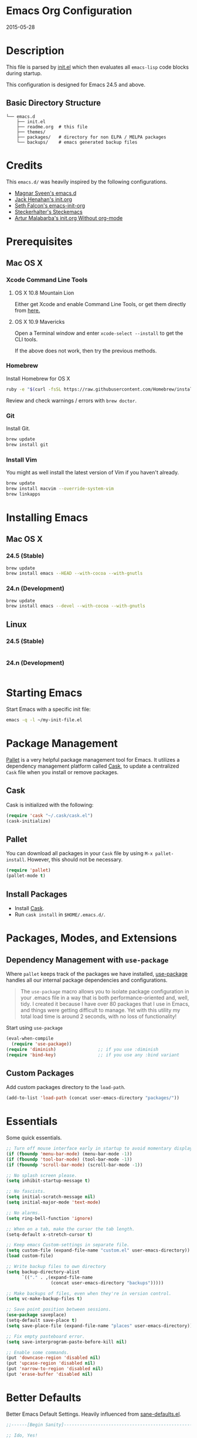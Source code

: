 * Emacs Org Configuration
2015-05-28
* Description
This file is parsed by [[./init.el][init.el]] which then evaluates all =emacs-lisp= code blocks during startup.

This configuration is designed for Emacs 24.5 and above.

** Basic Directory Structure
#+BEGIN_SRC text
  └── emacs.d
      ├── init.el
      ├── readme.org  # this file
      ├── themes/
      ├── packages/   # directory for non ELPA / MELPA packages
      └── backups/    # emacs generated backup files
#+END_SRC

* Credits
This =emacs.d/= was heavily inspired by the following configurations.

- [[https://github.com/magnars/.emacs.d][Magnar Sveen's emacs.d]]
- [[https://github.com/jhenahan/emacs.d/blob/master/emacs-init.org][Jack Henahan's init.org]]
- [[https://github.com/seth/my-emacs-dot-d/blob/master/emacs-init.org][Seth Falcon's emacs-init-org]]
- [[https://github.com/steckerhalter/steckemacs/blob/master/steckemacs.org][Steckerhalter's Steckemacs]]
- [[http://endlessparentheses.com/init-org-Without-org-mode.html][Artur Malabarba's init.org Without org-mode]]

* Prerequisites
** Mac OS X
*** Xcode Command Line Tools
**** OS X 10.8 Mountain Lion
Either get Xcode and enable Command Line Tools, or get them directly from [[http://developer.apple.com/downloads][here.]]
**** OS X 10.9 Mavericks
Open a Terminal window and enter =xcode-select --install= to get the CLI tools.

If the above does not work, then try the previous methods.
*** Homebrew
Install Homebrew for OS X
#+BEGIN_SRC sh
ruby -e "$(curl -fsSL https://raw.githubusercontent.com/Homebrew/install/master/install)"
#+END_SRC
Review and check warnings / errors with =brew doctor=.

*** Git
Install Git.
#+BEGIN_SRC sh
brew update
brew install git
#+END_SRC
*** Install Vim
You might as well install the latest version of Vim if you haven't already.
#+BEGIN_SRC sh
brew update
brew install macvim --override-system-vim
brew linkapps
#+END_SRC

* Installing Emacs
** Mac OS X
*** 24.5 (Stable)
#+BEGIN_SRC sh
brew update
brew install emacs --HEAD --with-cocoa --with-gnutls
#+END_SRC

*** 24.n (Development)
#+BEGIN_SRC sh
brew update
brew install emacs --devel --with-cocoa --with-gnutls
#+END_SRC

** Linux
*** 24.5 (Stable)
#+BEGIN_SRC sh

#+END_SRC

*** 24.n (Development)
#+BEGIN_SRC sh

#+END_SRC

* Starting Emacs
Start Emacs with a specific init file:
#+BEGIN_SRC sh
emacs -q -l ~/my-init-file.el
#+END_SRC

* Package Management

[[https://github.com/rdallasgray/pallet][Pallet]] is a very helpful package management tool for Emacs.
It utilizes a dependency management platform called [[https://github.com/cask/cask][Cask]],
to update a centralized =Cask= file when you install or remove packages.

** Cask
Cask is initialized with the following:
#+BEGIN_SRC emacs-lisp
(require 'cask "~/.cask/cask.el")
(cask-initialize)
#+END_SRC

** Pallet
You can download all packages in your =Cask= file by using =M-x pallet-install=.
However, this should not be necessary.

#+BEGIN_SRC emacs-lisp
  (require 'pallet)
  (pallet-mode t)
#+END_SRC


** Install Packages
- Install [[https://github.com/cask/cask][Cask]].
- Run =cask install= in =$HOME/.emacs.d/=.

* Packages, Modes, and Extensions
** Dependency Management with =use-package=

Where =pallet= keeps track of the packages we have installed, [[https://github.com/jwiegley/use-package][use-package]]
handles all our internal package dependencies and configurations.

#+BEGIN_QUOTE
The =use-package= macro allows you to isolate package configuration in your .emacs file in a way that is both performance-oriented and, well, tidy. I created it because I have over 80 packages that I use in Emacs, and things were getting difficult to manage. Yet with this utility my total load time is around 2 seconds, with no loss of functionality!
#+END_QUOTE

Start using =use-package=
#+BEGIN_SRC emacs-lisp
  (eval-when-compile
    (require 'use-package))
  (require 'diminish)                ;; if you use :diminish
  (require 'bind-key)                ;; if you use any :bind variant
#+END_SRC

** Custom Packages
Add custom packages directory to the =load-path=.
#+BEGIN_SRC emacs-lisp
  (add-to-list 'load-path (concat user-emacs-directory "packages/"))
#+END_SRC

* Essentials
Some quick essentials.
#+BEGIN_SRC emacs-lisp
  ;; Turn off mouse interface early in startup to avoid momentary display.
  (if (fboundp 'menu-bar-mode) (menu-bar-mode -1))
  (if (fboundp 'tool-bar-mode) (tool-bar-mode -1))
  (if (fboundp 'scroll-bar-mode) (scroll-bar-mode -1))

  ;; No splash screen please.
  (setq inhibit-startup-message t)

  ;; No fascists.
  (setq initial-scratch-message nil)
  (setq initial-major-mode 'text-mode)

  ;; No alarms.
  (setq ring-bell-function 'ignore)

  ;; When on a tab, make the cursor the tab length.
  (setq-default x-stretch-cursor t)

  ;; Keep emacs Custom-settings in separate file.
  (setq custom-file (expand-file-name "custom.el" user-emacs-directory))
  (load custom-file)

  ;; Write backup files to own directory
  (setq backup-directory-alist
        `(("." . ,(expand-file-name
                   (concat user-emacs-directory "backups")))))

  ;; Make backups of files, even when they're in version control.
  (setq vc-make-backup-files t)

  ;; Save point position between sessions.
  (use-package saveplace)
  (setq-default save-place t)
  (setq save-place-file (expand-file-name "places" user-emacs-directory))

  ;; Fix empty pasteboard error.
  (setq save-interprogram-paste-before-kill nil)

  ;; Enable some commands.
  (put 'downcase-region 'disabled nil)
  (put 'upcase-region 'disabled nil)
  (put 'narrow-to-region 'disabled nil)
  (put 'erase-buffer 'disabled nil)
#+END_SRC

* Better Defaults
Better Emacs Default Settings. Heavily influenced from [[https://github.com/magnars/.emacs.d/blob/master/sane-defaults.el][sane-defaults.el]].
#+BEGIN_SRC emacs-lisp
  ;;------[Begin Sanity]--------------------------------------------------

  ;; Ido, Yes!
  (use-package ido
               :config
               (ido-mode t)
               (setq ido-enable-flex-matching t))

  ;; Full path in frame title
  (when window-system
    (setq frame-title-format '(buffer-file-name "%f" ("%b"))))

  ;; Auto refresh buffers when edits occur outside emacs
  (global-auto-revert-mode 1)

  ;; Also auto refresh dired, but be quiet about it
  (setq global-auto-revert-non-file-buffers t)
  (setq auto-revert-verbose nil)

  ;; Show keystrokes in progress
  (setq echo-keystrokes 0.1)

  ;; Move files to trash when deleting
  (setq delete-by-moving-to-trash t)

  ;; Transparently open compressed files
  (auto-compression-mode t)

  ;; Enable syntax highlighting for older Emacsen that have it off
  (global-font-lock-mode t)

  ;; Answering just 'y' or 'n' will do
  (defalias 'yes-or-no-p 'y-or-n-p)

  ;; UTF-8 please
  (setq locale-coding-system 'utf-8) ; pretty
  (set-terminal-coding-system 'utf-8) ; pretty
  (set-keyboard-coding-system 'utf-8) ; pretty
  (set-selection-coding-system 'utf-8) ; please
  (prefer-coding-system 'utf-8) ; with sugar on top

  (show-paren-mode 1)

  ;; Remove text in active region if inserting text
  (delete-selection-mode 1)

  ;; Always display line and column numbers
  (setq line-number-mode t)
  (setq column-number-mode t)

  ;; Lines should be 80 characters wide, not 72
  (setq fill-column 80)

  ;; Smooth Scroll:
  (setq mouse-wheel-scroll-amount '(1 ((shift) .1))) ;; one line at a time

  ;; Scrol one line when hitting bottom of window
  (setq scroll-conservatively 10000)

  ;; Change Cursor
  (setq-default cursor-type 'box)
  (blink-cursor-mode -1)

  ;; Remove alarm (bell) on scroll
  (setq ring-bell-function 'ignore)

  ;; Never insert tabs
  (set-default 'indent-tabs-mode nil)

  ;; Easily navigate sillycased words
  (global-subword-mode 1)

  ;; Word Wrap (t is no wrap, nil is wrap)
  (setq-default truncate-lines nil)

  ;; Sentences do not need double spaces to end. Period.
  (set-default 'sentence-end-double-space nil)

  ;; Real emacs knights don't use shift to mark things
  (setq shift-select-mode nil)

  ;; Add parts of each file's directory to the buffer name if not unique
  (use-package uniquify
               :config
               (setq uniquify-buffer-name-style 'forward))

  ;; Nic says eval-expression-print-level needs to be set to nil (turned off) so
  ;; that you can always see what's happening.
  (setq eval-expression-print-level nil)

  ;; from 'better-defaults.el'
  ;; Allow clipboard from outside emacs
  (setq x-select-enable-clipboard t
        x-select-enable-primary t
        save-interprogram-paste-before-kill t
        apropos-do-all t
        mouse-yank-at-point t)

#+END_SRC
* Keybindings
#+BEGIN_QUOTE
There are a number of ways to bind keys in Emacs, but I find
=bind-key=, bundled with =use-package=, easier to work with and,
more importantly, easier to read. =bind-key= takes a key sequence, a
command, and an optional keymap.  =bind-key*= overrides any minor
mode which sets the keybinding. =unbind-key= takes a key sequence
and a keymap and removes that binding. Invoking
=describe-personal-keybindings= prints a summary of your keybindings
through =bind-key= and any overrides or conflicts. This is really
the killer convenience of using =bind-key=.
#+END_QUOTE

** Dvorak
Since I use the Dvorak keyboard layout, I have made some changes to the
default key bindings, so that Emacs is more comfortable to use.

Mainly, switching =C-x= and =M-x= to =C-t= and =M-t=.

#+BEGIN_SRC emacs-lisp
;; Make a minor mode for dvorak key swap
  ;; For now just use for C-x, later use for all swaps.
  (defvar my-dvorak-keys-minor-mode-map (make-keymap) "my dvorak keymap.")

  (define-minor-mode my-dvorak-keys-minor-mode
    "A minor mode so that my key settings override any major modes."
    t " my-dvorak-keys" 'my-dvorak-keys-minor-mode-map)

  ;; enable the minor-mode
  (my-dvorak-keys-minor-mode 1)
  (diminish 'my-dvorak-keys-minor-mode)

  ;; 'C-x' has been switced to 'C-t' for ease of Dvorak use.
  ;; The other option is to assign ctl-x-map to a single key
  (bind-key "C-t" ctl-x-map)
  (global-unset-key (kbd "C-t C-t"))

  ;; Make C-x work as previous C-t binding
  (bind-key "C-x" 'transpose-chars my-dvorak-keys-minor-mode-map)

  ;; Make M-x work as previous M-t binding
  (bind-key "M-x" 'transpose-words my-dvorak-keys-minor-mode-map)

  ;; This is already set under 'smex'
  ;; Make M-t work as previous M-x binding
  (global-set-key (kbd "M-t") 'execute-extended-command)

#+END_SRC

** Exiting
I don't like to quit Emacs on accident, and I find closing frames more useful.

#+BEGIN_SRC emacs-lisp
  ;; The mnemonic is C-t REALLY QUIT
  (bind-key "C-t r q" 'save-buffers-kill-terminal my-dvorak-keys-minor-mode-map)
  (bind-key "C-t C-c" 'delete-frame my-dvorak-keys-minor-mode-map)
#+END_SRC

** Improvements
#+BEGIN_SRC emacs-lisp
  ;; Home and End Keys:
  (bind-key "<home>" 'move-beginning-of-line)
  (bind-key "<end>" 'move-end-of-line)

  ;; From better defaults
  (bind-key "M-/" 'hippie-expand)
  (bind-key "C-t C-b" 'ibuffer my-dvorak-keys-minor-mode-map)
  (bind-key "C-s" 'isearch-forward-regexp)
  (bind-key "C-r" 'isearch-backward-regexp)
  (bind-key "C-M-s" 'isearch-forward)
  (bind-key "C-M-r" 'isearch-backward)

  ;; Set Regexp Alignment
  (bind-key "C-t a r" 'align-regexp my-dvorak-keys-minor-mode-map)

  ;; Joins Lines into one (from the bottom up)
  (bind-key  "M-j" '(lambda () (interactive) (join-line -1)))

  ;; Kill line from the left
  (bind-key "<s-backspace>" '(lambda () (interactive) (kill-line 0)))
#+END_SRC

** Unbind keys
Sometimes there are system keybindings that get in the way and will be used later.

#+BEGIN_SRC emacs-lisp
(dolist (keys '("<M-up>" "<M-down>" "<s-left>" "<s-right>"
                "s-c" "s-v" "s-x" "s-v" "s-q" "s-s" "s-w"
                "s-a" "s-o" "s-n" "s-p" "s-k" "s-u" "s-m"
                "s-f" "s-z" "s-g" "s-d" "s-," "s-:" "s-e"
                "s-t" "C-z"))
  (global-unset-key (kbd keys)))
#+END_SRC

* Appearance
** Theme
Set custom theme path and load theme.

#+BEGIN_QUOTE
[[https://github.com/chriskempson/base16][Base16]] provides carefully chosen syntax highlighting and a default set
of sixteen colors suitable for a wide range of applications. Base16 is
both a color scheme and a template.
#+END_QUOTE

#+BEGIN_SRC emacs-lisp
  (setq custom-theme-directory (concat user-emacs-directory "themes/"))

  ;; last t is for NO-ENABLE
  (load-theme 'base16-eighties-dark-custom t t)
  (load-theme 'base16-solarized-light-custom t t)

  ;; Use the default theme at the shell.
  (defun mb/pick-color-theme (frame)
    (select-frame frame)
    (if (window-system frame)
        (enable-theme 'base16-eighties-dark-custom)
      (disable-theme 'base16-eighties-dark-custom)))
  (add-hook 'after-make-frame-functions 'mb/pick-color-theme)

  ;; For when started with emacs or emacs -nw rather than emacs --daemon
  (when window-system
    (enable-theme 'base16-eighties-dark-custom))


  (defun toggle-theme-dark-light ()
    "Toggles the current theme between 'light' and 'dark' variants."
    (interactive)
    (if (string= (face-background 'default) "#2d2d2d")
        (progn
          (disable-theme 'base16-eighties-dark-custom)
          (enable-theme 'base16-solarized-light-custom))
      (when (string= (face-background 'default) "#fdf6e3")
        (progn
          (disable-theme 'base16-solarized-light-custom)
          (enable-theme 'base16-eighties-dark-custom)))))
#+END_SRC

** Pretty Mode
#+BEGIN_SRC emacs-lisp
  ;; "Display certain characters as Unicode symbols."
  (defconst prettify-symbols-alist
    '(("<=" . ?≤)
      (">=" . ?≥)
      ("==" . ?≡)
      ("!=" . ?≠)
      ("<-" . ?←)
      ("->" . ?→)
      ("<=" . ?⇐)
      ("=>" . ?⇒)
      ("lambda" . ?λ)
      ))

  ;; Overwrite elisp alist.
  (add-hook 'emacs-lisp-mode-hook
            (lambda () (setq prettify-symbols-alist
                        '(("<=" . ?≤)
                          (">=" . ?≥)
                          ("<-" . ?←)
                          ("->" . ?→)
                          ("<=" . ?⇐)
                          ("=>" . ?⇒)
                          ("lambda" . ?λ)))))

  (add-hook 'prog-mode-hook
            (lambda () (setq prettify-symbols-alist
                        '(("<=" . ?≤)
                          (">=" . ?≥)
                          ("==" . ?≡)
                          ("!=" . ?≠)
                          ("<-" . ?←)
                          ("->" . ?→)
                          ("<=" . ?⇐)
                          ("=>" . ?⇒)
                          ("lambda" . ?λ)
                          ))))

  (global-prettify-symbols-mode 1)

#+END_SRC

** Windows
#+BEGIN_SRC emacs-lisp
  ;; window resizing
  (bind-key "M-s-<left>" 'shrink-window-horizontally)
  (bind-key "M-s-<right>" 'enlarge-window-horizontally)
  (bind-key "M-s-<down>" 'shrink-window)
  (bind-key "M-s-<up>" 'enlarge-window)

  (bind-key "M-0" 'delete-window)
  (bind-key "M-1" 'delete-other-windows)
  (bind-key "M-2" 'split-window-horizontally)
  (bind-key "M-3" 'split-window-vertically)
  (bind-key "M-4" 'kill-buffer-and-window)
  (bind-key "M-=" 'balance-windows)
#+END_SRC
** Mode Line
*** Date
Display the date on the mode line.
#+BEGIN_SRC emacs-lisp
(setq display-time-day-and-date t
                display-time-format "%a %b %d %R"
                display-time-interval 60
                display-time-default-load-average nil)
             (display-time)
#+END_SRC
*** Battery
#+BEGIN_SRC emacs-lisp
  (setq battery-mode-line-format " [%b%p%%|%t]")
  (display-battery-mode t)

#+END_SRC
** Other
Don't defer screen updates when performing operations
#+BEGIN_SRC emacs-lisp
(setq redisplay-dont-pause t)
#+END_SRC

* Major Modes
** Python
A couple helpful =python= packages to give us 
autocompletion and error checking.

#+BEGIN_SRC sh
pip install jedi
pip install flak8
#+END_SRC

#+BEGIN_SRC emacs-lisp
  (defun my/python-mode-hook ()
    (add-to-list 'company-backends 'company-jedi))

  (use-package company-jedi
    :init
    (add-hook 'python-mode-hook 'my/python-mode-hook))
#+END_SRC

*** Elpy Mode
If you don't want to configure anything yourself (or can't decide what you want), [[https://github.com/jorgenschaefer/elpy][Elpy]] combines many helpful packages for working with Python and sets everything up for you.

#+BEGIN_SRC sh
# Either of these
pip install rope  # refactoring library
pip install jedi  # lightweight autocompletion
# flake8 for code checks
pip install flake8
# and importmagic for automatic imports
pip install importmagic
#+END_SRC

#+BEGIN_SRC emacs-lisp-no-tangle
  (use-package elpy
    :defer 2
    :config
    (progn
      ;; Use Flycheck instead of Flymake
      (when (require 'flycheck nil t)
        (remove-hook 'elpy-modules 'elpy-module-flymake)
        (remove-hook 'elpy-modules 'elpy-module-yasnippet)
        (remove-hook 'elpy-mode-hook 'elpy-module-highlight-indentation)
        (add-hook 'elpy-mode-hook 'flycheck-mode))
      (elpy-enable)
      ;; jedi is great
      (setq elpy-rpc-backend "jedi")))
#+END_SRC
** Web Mode
[[http://web-mode.org/][web-mode]] is by far the best major mode I have found for editing HTML.

*** Tools For Web Development
- [[https://github.com/tapio/live-server][live-server]]: a little =node.js= development server with live reload capability.
- [[https://github.com/lepture/python-livereload][Python LiveReload]]: a server designed for web developers who know Python.
*** HTML
#+BEGIN_SRC emacs-lisp
  (use-package web-mode
    :defer 2
    :bind (("C-c C-v" . browse-url-of-buffer)
           ("C-c w t" . web-mode-element-wrap))
    :init
    (add-to-list 'auto-mode-alist '("\\.html?\\'" . web-mode))
    :config
    (progn
      ;; Set tab to 4 to play nice with plebeian editors
      (setq web-mode-markup-indent-offset 2)
      (setq web-mode-css-indent-offset 4)
      (setq web-mode-code-indent-offset 4)))
#+END_SRC

**** Helpful Default Bindings
=C-c C-f= folds html tags.

=C-c C-n= moves between the start / end tag.

=C-c C-w= shews problematic white-space.

*** CSS
#+BEGIN_SRC emacs-lisp
  (use-package css-mode
    :defer 2
    :init
    (progn
      (add-to-list 'auto-mode-alist '("\\.scss$" . css-mode))
      (add-to-list 'auto-mode-alist '("\\.sass$" . css-mode)))
    :config
    (progn
      (add-hook 'css-mode-hook 'turn-on-css-eldoc)
      (autoload 'turn-on-css-eldoc "css-eldoc")
      ;; This only works for 24.3
      ;; in 24.4 electric indent is enabled by default
      ;; and you dissable like this: (electric-indent-local-mode -1)
      (set (make-local-variable 'electric-indent-mode) 1)))
#+END_SRC

*** Emmet
[[http://emmet.io/][Emmet]] is supper cool, and [[https://github.com/smihica/emmet-mode][emmet-mode]] brings support to Emacs.

#+BEGIN_SRC emacs-lisp
  (use-package emmet-mode
    :commands (emmet-expand-line emmet-expand)
    :defer 2
    :init
    (progn
      (add-hook 'sgml-mode-hook 'emmet-mode)
      (add-hook 'web-mode-hook 'emmet-mode)
      (add-hook 'css-mode-hook  'emmet-mode))
    :config
    (progn
      (bind-key "C-j" 'emmet-expand-line emmet-mode-keymap)
      (bind-key "<C-return>" 'emmet-expand emmet-mode-keymap)
      (setq emmet-indentation 2)
      ;; Remove purple <, >.
      (defadvice emmet-preview-accept (after expand-and-fontify activate)
        "Update the font-face after an emmet expantion."
        (font-lock-fontify-buffer))))
#+END_SRC

** Haskell
*** Mac OS X
Install [[http://ghcformacosx.github.io/][Haskell for Mac OS X]]
*** Emacs
#+BEGIN_SRC emacs-lisp
  (use-package haskell-mode
    :defer 2
    :init
    (progn
      (add-hook 'haskell-mode-hook 'turn-on-haskell-doc-mode)
      (add-hook 'haskell-mode-hook 'turn-on-haskell-indent)
      (add-hook 'haskell-mode-hook 'interactive-haskell-mode))
    :config
    (setq haskell-font-lock-symbols t))
#+END_SRC
** Nim
#+BEGIN_SRC emacs-lisp
  (use-package nim-mode)
#+END_SRC
** Scheme / Geiser
*** Dr. Racket:
#+BEGIN_SRC sh
brew update
brew install plt-racket
#+END_SRC

*** Geiser:
#+BEGIN_SRC sh
brew update
brew install guile
#+END_SRC

*** Emacs:
#+BEGIN_SRC emacs-lisp
  (use-package geiser
    :defer
    :init
    (progn
      (setq geiser-racket-binary "/usr/local/bin/racket")
      (setq geiser-guile-binary "/usr/local/bin/guile")))
#+END_SRC

** LaTeX
- Install [[http://www.tug.org/mactex/index.html][MacTex]] or [[http://www.tug.org/mactex/morepackages.html][BasicTex]]

- Install ImageMagick, Pygments, and extra LaTeX packages.
#+BEGIN_SRC sh
brew install imagemagick --with-x11
pip install Pygments
tlmgr install <package>
#+END_SRC
Where =<package>= is [minted, wrapfig, ulem, marvosym, wasysym, ifplatform,
                      collection-fontsrecommended, cancel, latexmk]

** Org
Using =Emacs= without =org-mode= is illogical.

#+BEGIN_QUOTE
Org mode is for keeping notes, maintaining TODO lists, planning projects, and authoring documents with a fast and effective plain-text system.
#+END_QUOTE

#+BEGIN_SRC emacs-lisp
  (use-package ob-core)
  (use-package ox-md)
  (use-package ox-latex)

  (use-package org
    :defer 2
    :init
    (progn
      ;; Fontify org-mode code blocks
      (setq org-src-fontify-natively t)

      ;; Essential Settings
      (setq org-log-done 'time)
      (setq org-html-doctype "html5")
      (setq org-export-headline-levels 6)
      (setq org-export-with-smart-quotes t)

      ;; Configure Mobile Org
      ;; Set to the location of your Org files on your local system
      (setq org-directory "~/Dropbox/Development/Org")
      ;; Set to <your Dropbox root directory>/MobileOrg.
      (setq org-mobile-directory "~/Dropbox/Apps/MobileOrg")
      ;; Set to the name of the file where new notes will be stored
      (setq org-mobile-inbox-for-pull "~/Dropbox/Development/Org/inbox.org")

      ;; Custom TODO keywords
      (setq org-todo-keywords
            '((sequence "TODO(t)" "NOW(n@/!)" "|" "DONE(d!)" "CANCELED(c@)")))

      ;; Set up latex
      (setq org-export-with-LaTeX-fragments t)
      (setq org-latex-create-formula-image-program 'imagemagick)

      ;; Tell the latex export to use the minted package for source
      ;; code coloration.
      (setq org-latex-listings 'minted)

      ;; local variable for keeping track of pdf-process options
      (setq pdf-processp nil))
    :config
    (progn
      ;; Unbind from org-mode only
      (unbind-key "<C-S-up>" org-mode-map)
      (unbind-key "<C-S-down>" org-mode-map)
      ;; Bind new keys to org-mode only
      (bind-key "<s-up>" 'org-metaup org-mode-map)
      (bind-key "<s-down>" 'org-metadown org-mode-map)
      (bind-key "<s-left>" 'org-promote-subtree org-mode-map)
      (bind-key "<s-right>" 'org-demote-subtree org-mode-map)

      ;; Add minted to the defaults packages to include when exporting.
      (add-to-list 'org-latex-packages-alist '("" "minted"))

      ;; Let the exporter use the -shell-escape option to let latex
      ;; execute external programs.
      (defun toggle-org-latex-pdf-process ()
        "Change org-latex-pdf-process variable.

        Toggle from using latexmk or pdflatex. LaTeX-Mk handles BibTeX,
        but opens a new PDF every-time."
        (interactive)
        (if pdf-processp
            ;; LaTeX-Mk for BibTex
            (progn
              (setq pdf-processp nil)
              (setq org-latex-pdf-process
                    '("latexmk -pdflatex='pdflatex -shell-escape -interaction nonstopmode -output-directory %o %f' -gg -pdf -bibtex-cond -f %f"))
              (message "org-latex-pdf-process: latexmk"))
          ;; Plain LaTeX export
          (progn
            (setq pdf-processp t)
            (setq org-latex-pdf-process
                  '("pdflatex -shell-escape -interaction nonstopmode -output-directory %o %f"))
            (message "org-latex-pdf-process: pdflatex"))))

      ;; Call toggle-org-latex-pdf-process
      (toggle-org-latex-pdf-process)

      ;; Set up babel source-block execution
      (org-babel-do-load-languages
       'org-babel-load-languages
       '((python . t)
         (haskell . t)
         (C . t)))

      ;; Prevent Weird LaTeX class issue
      (unless (boundp 'org-latex-classes)
        (setq org-latex-classes nil))
      (add-to-list 'org-latex-classes
                   '("per-file-class"
                     "\\documentclass{article}
                          [NO-DEFAULT-PACKAGES]
                          [EXTRA]"))

      (defun myorg-update-parent-cookie ()
        (when (equal major-mode 'org-mode)
          (save-excursion
            (ignore-errors
              (org-back-to-heading)
              (org-update-parent-todo-statistics)))))

      (defadvice org-kill-line (after fix-cookies activate)
        (myorg-update-parent-cookie))

      (defadvice kill-whole-line (after fix-cookies activate)
        (myorg-update-parent-cookie))))
#+END_SRC

*** Tips / Tricks
Zero Width Space trick. Use =C-x 8 RET 200b= in between the equal sign to match an org-mode verbatim.
For example: \='quotes'\= will not get highlighted, but \=​'quotes'​\= will.

Use =M-x org-toggle-inline-images= to display linked images in the buffer.
(without a prefix argument, only images without a label are displayed.
With a prefix argument, all images are shown)

** Magit
[[https://github.com/magit/magit][Magit]] is the ultimate =git= interface for Emacs.

#+BEGIN_SRC emacs-lisp
  ;; full screen magit-status
  (defadvice magit-status (around magit-fullscreen activate)
    (window-configuration-to-register :magit-fullscreen)
    ad-do-it
    (delete-other-windows))

  ;; Restore windows after exiting magit
  (defun magit-quit-session ()
    "Restores the previous window configuration and kills the magit buffer"
    (interactive)
    (kill-buffer)
    (jump-to-register :magit-fullscreen))

  (use-package magit
    :defer 2
    :diminish magit-auto-revert-mode
    :init
    (setq magit-last-seen-setup-instructions "1.4.0")
    :config
    (bind-key "q" 'magit-quit-session magit-status-mode-map))
#+END_SRC

** Dired
[[http://www.emacswiki.org/emacs/DiredMode][Dired]] is a powerful file manager, similar to the Finder on Mac OS X.

#+BEGIN_SRC emacs-lisp
  (use-package dired-x ; Enable some nice dired features
    :config
    (progn
      ;; Omit hidden files by default (C-x M-o to show them)
      (setq-default dired-omit-files-p t)
      (setq dired-omit-files (concat dired-omit-files "\\|^\\..+$")
            dired-omit-verbose nil)))
#+END_SRC

** Eshell
Type =clear= to clear the buffer like in other terminal emulators.

#+BEGIN_SRC emacs-lisp
(defun eshell/clear ()
  "04Dec2001 - sailor, to clear the eshell buffer."
  (interactive)
  (let ((inhibit-read-only t))
    (erase-buffer)))
#+END_SRC
** ERC
Emacs IRC Client
#+BEGIN_SRC emacs-lisp
  (use-package erc
    :defer 2
    :config
    (progn
      (add-hook 'erc-mode-hook 'flyspell-mode)
      (setq erc-track-enable-keybindings nil)))
#+END_SRC
** Make File
Use tabs only in a makefile.

#+BEGIN_SRC emacs-lisp
(defun my-tabs-makefile-hook ()
  (setq indent-tabs-mode t))
(add-hook 'makefile-mode-hook 'my-tabs-makefile-hook)
#+END_SRC

* Minor Modes
** Smex
[[https://github.com/nonsequitur/smex][Smex]] brings ido searching to =M-x=.

#+BEGIN_SRC emacs-lisp
  (use-package smex
    :bind (("M-t" . smex)
           ("M-T" . smex-major-mode-commands)
           ;; This is old M-t.
           ("C-c C-c M-t" . execute-extended-command)))
#+END_SRC

** Company
[[http://company-mode.github.io/][Company]] is a text completion framework for Emacs. It stands for "complete anything".
#+BEGIN_SRC emacs-lisp
  (use-package company
    :diminish ""
    :config
    (global-company-mode 1))
#+END_SRC

** Undo-Tree
More natural undo or redo. Undo with =C-/= and redo with =C-?=.

#+BEGIN_SRC emacs-lisp
  ;; Dvorak key-binding adjustments
  (use-package undo-tree
    :bind (("\C-t x u" . undo-tree-visualize)
           ("C-t x r u" . undo-tree-save-state-to-register)
           ("C-t x r U" . undo-tree-restore-state-from-register))
    :config
    (progn
      (global-undo-tree-mode 1)
      ;; Fix some undo-tree bindings.
      (unbind-key "\C-x u" undo-tree-map)
      (unbind-key "C-x r u" undo-tree-map)
      (unbind-key "C-x r U" undo-tree-map)))
#+END_SRC

** Ace-Window (Avy)
[[https://github.com/abo-abo/ace-window][ace-window]] mode. [[https://github.com/abo-abo/avy][avy]] mode.
#+BEGIN_SRC emacs-lisp
  (use-package ace-window
    :init
    (progn
      (setq avi-keys
            '(?a ?s ?d ?e ?f ?h ?j ?k ?l ?n ?m ?v ?r ?u))
      (setq aw-keys '(?a ?s ?d ?f ?j ?k ?l)))

    :bind (("M-s" . avy-goto-word-1)
           ("M-p" . ace-window)))
#+END_SRC
** Move-Text
Move lines or a region up or down.

#+BEGIN_SRC emacs-lisp
  (use-package move-text
    :bind (("<C-S-up>" . move-text-up)
           ("<C-S-down>" . move-text-down)))
#+END_SRC

** Smartparens
Show matching and unmatched delimiters and auto-close them as well.
#+BEGIN_SRC emacs-lisp
  (use-package smartparens
    :diminish ""
    :config
    (progn
      ;; Use the base configuration
      (require 'smartparens-config nil t)
      (smartparens-global-mode t)
      (sp-use-smartparens-bindings)
      
      ;; Add smartparens-strict-mode to all sp--lisp-modes hooks. C-h v sp--lisp-modes
      ;; to customize/view this list.
      (mapc (lambda (mode)
              (add-hook (intern (format "%s-hook" (symbol-name mode))) 'smartparens-strict-mode))
            sp--lisp-modes)))
#+END_SRC

** Smart Tab
#+BEGIN_SRC emacs-lisp
(defun dbl:smart-tab ()
  "If mark is active, indents region. Else if point is at the end of a symbol,
           expands it. Else indents the current line. Acts as normal in minibuffer."
  (interactive)
  (if (boundp 'ido-cur-item)
      (ido-complete)
    (if (minibufferp)
        (minibuffer-complete)
      (if mark-active
          (indent-region (region-beginning) (region-end))
        (if (and (looking-at "\\_>") (not (looking-at "end")))
            (hippie-expand nil)
          (indent-for-tab-command))))))

(bind-key "<tab>" 'dbl:smart-tab)

(add-hook 'term-mode-hook '(lambda ()
                             (local-set-key [(tab)] 'term-send-raw)))
#+END_SRC

** Silver Searcher
[[https://github.com/Wilfred/ag.el][ag.el]] is an Emacs front-end to [[https://github.com/ggreer/the_silver_searcher][ag]], "the silver searcher".
#+BEGIN_SRC emacs-lisp
  (use-package ag)
#+END_SRC
** Snippets
[[https://github.com/capitaomorte/yasnippet][Yasnippet]] is great, but Emacs already comes with great templating and
expansion tools.

*** Skeleton Mode
[[http://www.emacswiki.org/emacs/SkeletonMode][Skeleton Mode]] provides a way to define =elisp= functions that evaluate
into dynamic / static templates.

#+BEGIN_SRC emacs-lisp
  ;; Global
  (defun insert-date (str)
    "Insert current date in ISO 8601.
      Typing 'v' will insert the current date verbosely.
      Typing 't' will append the time in H:M:S to either format."
    (interactive "sType (v) for verbose date | (t) for time: ")
    (if (string-match-p "v" str)
        (insert (format-time-string "%B %e, %Y"))
      (insert (format-time-string "%Y-%m-%d")))
    (when (string-match-p "t" str)
      (insert (format-time-string " %T"))))

  (define-skeleton insert-date-skeleton
    "Skeleton wrapper for INSERT-DATE"
    "Date"
    '(insert-date ""))

  ;; Programming
  (defun insert-shebang (str)
    "Insert a shebang at the top of the buffer."
    (interactive "sInterpreter [optional-arg]: ")
    ;; Save point and mark and return us there.
    (save-excursion
      (beginning-of-buffer)
      (open-line 1)
      (when (string-match-p "^python" str)
        (setq str (concat "/env " str)))
      (insert (concat "!#/bin/" str))))

  (define-skeleton insert-shebang-skeleton
    "Skeleton wrapper for INSERT-SHEBANG"
    "Shebang"
    '(insert-shebang (format "%s"(car (split-string
                                       (format "%s" major-mode) "-")))))

  ;; Python
  (define-skeleton python-skeleton-utf8
    "Insert UTF-8 encoding string."
    "utf8"
    "# -*- coding: utf-8 -*-\n")

  (define-skeleton python-skeleton-shebang
    "Skeleton wrapper for python using INSERT-SHEBANG"
    "Python shebang"
    '(insert-shebang "python"))

  ;; C
  (define-skeleton c-skeleton-hello
    "Inserts a simple 'hello-world' program in C."
    "Name: "
    "#include<stdio.h>\n\n"
    "int main (int argc, char *argv[])\n"
    "{\n"
    _  >"printf(\"%s\", \"Hello world.\\n\");\n"
    >"return 0;\n"
    "}\n")

  ;; Org
  (define-skeleton org-skeleton-header
    "Insert document headers."
    "Title: "
    "#+TITLE: " str | (buffer-name) "\n"
    "#+AUTHOR: " (user-full-name) "\n"
    "#+DATE: " (insert-date "v") "\n")

  (define-skeleton org-skeleton-latex-header
    "Insert document headers and essential LaTeX header options."
    "options"
    '(org-skeleton-header)
    "#+LaTeX_HEADER: \\renewcommand{\\thesection}{\\hspace*{-1.0em}}\n"
    "#+LaTeX_HEADER: \\renewcommand{\\thesubsection}{\\hspace*{-1.0em}}\n"
    "#+LaTeX_HEADER: \\setlength{\\parindent}{0pt}\n"
    "#+LaTeX_HEADER: \\usepackage[margin=1in]{geometry}\n"
    "#+OPTIONS: ':true toc:nil\n" _)

  ;; LaTeX
  (define-skeleton latex-skeleton-begin
    "Insert a LaTeX BEGIN block."
    "Block type: "
    "\\begin{" str | "align*" "}\n" _ "\n\\end{"str"}\n")

  ;; BibTeX
  (defun bibtex-insert-citation (str)
    "Insert a BibTeX citation.
    Begin by inserting the citation type, then call
    BIBTEX-SKELETON-CITATION to prompt for a label and insert the rest."
    (interactive "s(a)rticle | (b)ook | (c)ollection | (w)ebsite: ")
    (let ((type))
      (cond ((string-match-p "^a\\|rticle" str)
             (setq type "article"))
            ((string-match-p "^b\\|ook" str)
             (setq type "book"))
            ((string-match-p "^c\\|ollection" str)
             (setq type "incollection"))
            ((string-match-p "^w\\|ebsite" str)
             (setq type "misc")))
      (insert "@"type"{"))
    (bibtex-skeleton-citation))

  (define-skeleton bibtex-skeleton-citation
    "Insert the contents of a BibTeX citation starting with the label."
    "Label: "
    str | "label" ",\n"
    >"author     = \"\",\n"
    >"title      = \"\",\n"
    >"%journal   = \"\",\n"
    >"%booktitle = \"\",\n"
    >"%publisher = \"\",\n"
    >"%editor    = \"\",\n"
    >"%volume    = \"\",\n"
    >"%number    = \"\",\n"
    >"%series    = \"\",\n"
    >"%edition   = \"\",\n"
    >"%address   = \"\",\n"
    >"%type      = \"\",\n"
    >"%chapter   = \"\",\n"
    >"%pages     = \"\",\n"
    >"%year      = \"\",\n"
    >"%month     = \"\",\n"
    >"%url       = \"\",\n"
    >"note       = \"Accessed " '(insert-date "t") "\",\n"
    "},\n" _
    )

  (define-skeleton bibtex-skeleton-insert-citation
    "Skeleton wrapper for BIBTEX-INSERT-CITATION"
    "(a)rticle | (b)ook | (c)ollection | (w)ebsite: "
    "(bibtex-insert-citation \"" str "\")"_)
#+END_SRC

*** Abbrev Mode
[[http://www.emacswiki.org/emacs/AbbrevMode#toc6][Abbrev Mode]] is a built-in tool that expands abbreviations (or evaluates =elisp=).
Combining an =abbrev= expansion with a =skeleton= template is very powerful.
Expansions can be either global, or local to a specific major mode.

#+BEGIN_SRC emacs-lisp
  ;; enable abbrev for all buffers
  (use-package abbrev
    :diminish ""
    :init
    (setq-default abbrev-mode t))

  ;; Abbrev Tables
  (define-abbrev-table 'global-abbrev-table
    '(
      ("8date" "" insert-date-skeleton 0)
      ))

  (define-abbrev-table 'prog-mode-abbrev-table
    '(
      ("8bang" "" insert-shebang-skeleton 0)
      ))

  (define-abbrev-table 'python-mode-abbrev-table
    '(
      ("8utf" "" python-skeleton-utf8 0)
      ("8bang" "" python-skeleton-shebang 0)
      ))

  (define-abbrev-table 'c-mode-abbrev-table
    '(
      ("8hello" "" c-skeleton-hello 0)
      ))

  (define-abbrev-table 'org-mode-abbrev-table
    '(
      ("8header" "" org-skeleton-header 0)
      ("8lheader" "" org-skeleton-latex-header 0)
      ))

  (define-abbrev-table 'bibtex-mode-abbrev-table
    '(
      ("8cite" "" bibtex-skeleton-insert-citation 0)
      ))

  ;; stop asking whether to save newly added abbrev when quitting emacs
  (setq save-abbrevs nil)
#+END_SRC

**** Editing Abbrevs
The easiest way to add or remove =abbrev= expansions is to 
=M-x edit-abbrevs=, =C-c C-c= to save, then =write-abbrev-file= to store.

** Recent Files
#+BEGIN_SRC emacs-lisp
  (use-package recentf
    :init
    (progn
      (setq recentf-auto-cleanup 'never) ;; prevent issues with Tramp
      (setq recentf-max-saved-items 100)
      (setq recentf-max-menu-items 15))
    :config
    (recentf-mode t))

  ;; Looks like a big mess, but it works.
  (defun recentf-ido-find-file ()
    "Find a recent file using ido."
    (interactive)
    (let ((file (ido-completing-read "Choose recent file: " recentf-list nil t)))
      (when file
        (find-file file))))

  (bind-key "C-t f" 'recentf-ido-find-file my-dvorak-keys-minor-mode-map)
#+END_SRC
** Rainbow Mode
=rainbow-mode= displays hexadecimal colors with the color they represent as their background.
#+BEGIN_SRC emacs-lisp
  (use-package rainbow
    :diminish ""
    :init
    (add-hook 'prog-mode-hook 'rainbow-mode))
#+END_SRC

** Flyspell
Enable spell-checking in Emacs.
*** Aspell
#+BEGIN_SRC sh
brew update
brew install aspell
#+END_SRC

*** Emacs:
#+BEGIN_SRC emacs-lisp
  (use-package flyspell
    :diminish ""
    :init
    (progn
      ;; Enable spell check in program comments
      (add-hook 'prog-mode-hook 'flyspell-prog-mode)
      ;; Enable spell check in plain text / org-mode
      (add-hook 'text-mode-hook 'flyspell-mode)
      (add-hook 'org-mode-hook 'flyspell-mode)
      (setq flyspell-issue-welcome-flag nil)
      (setq flyspell-issue-message-flag nil)

      ;; ignore repeated words
      (setq flyspell-mark-duplications-flag nil)

      (setq-default ispell-program-name "/usr/local/bin/aspell")
      (setq-default ispell-list-command "list"))
    :config
    (progn
      ;; Make spell check on right click.
      (define-key flyspell-mouse-map [down-mouse-3] 'flyspell-correct-word)
      (define-key flyspell-mouse-map [mouse-3] 'undefined)
      (define-key flyspell-mode-map (kbd "C-;") nil)))

#+END_SRC
*** Helpful Default Keybindings
=C-.= corrects word at point.
=C-,​= to jump to next misspelled word.
*** Tips / Tricks
Underline misspelled words in red instead of the nasty default face.
I have this in my theme instead since I like it so much.
#+BEGIN_SRC emacs-lisp-no-tangle
  (custom-set-faces
   `(flyspell-incorrect ((t (:inherit nil :underline (:color "Red1" :style wave))))))
#+END_SRC

However, I do not want to highlight duplicate words.
#+BEGIN_SRC emacs-lisp-no-tangle
(custom-set-faces
 '(flyspell-duplicate ((t nil))))
#+END_SRC

** Flycheck
[[https://github.com/flycheck/flycheck][Flycheck]] is a great modern syntax checker.
#+BEGIN_SRC emacs-lisp
  (use-package flycheck
    :diminish ""
    :init
    (progn
      (setq flycheck-indication-mode 'left-fringe)
      ;; disable the annoying doc checker
      (setq-default flycheck-disabled-checkers '(emacs-lisp-checkdoc)))
    :config
    (global-flycheck-mode 1))
#+END_SRC

** Multiple Cursors
[[https://github.com/emacsmirror/multiple-cursors][Multiple Cursors]] brings you seemingly unlimited power.

#+BEGIN_SRC emacs-lisp
  ;; Create new cursor by marking region with up / down arrows.
  (use-package multiple-cursors
    :bind (("C-c C-SPC" . set-rectangular-region-anchor)
           ("H-SPC" . set-rectangular-region-anchor)
           ("C-c C->" . mc/mark-next-like-this)
           ("C-c C-<" . mc/mark-previous-like-this)
           ( "C-c c s" . mc/mark-all-like-this)
           ("H-<mouse-1>" . mc/add-cursor-on-click)))
#+END_SRC

** Expand Region
[[https://github.com/magnars/expand-region.el][Expand-Region]] lets you make selections based on semantic units / delimiters like quotes, parens, or markup tags.
#+BEGIN_SRC emacs-lisp
  (use-package expand-region
    :bind ("C-=" . er/expand-region))
#+END_SRC

** Hippie Expand
Completion of variable names is essential. Completion of all Emacs Lisp variables and functions is incredible.

#+BEGIN_SRC emacs-lisp
  ;; Set up hippie-expand.
  ;; https://github.com/magnars/.emacs.d/blob/master/setup-hippie.el

  (defvar he-search-loc-backward (make-marker))
  (defvar he-search-loc-forward (make-marker))

  (defun try-expand-dabbrev-closest-first (old)
    "Try to expand word \"dynamically\", searching the current buffer.
  The argument OLD has to be nil the first call of this function, and t
  for subsequent calls (for further possible expansions of the same
  string).  It returns t if a new expansion is found, nil otherwise."
    (let (expansion)
      (unless old
        (he-init-string (he-dabbrev-beg) (point))
        (set-marker he-search-loc-backward he-string-beg)
        (set-marker he-search-loc-forward he-string-end))

      (if (not (equal he-search-string ""))
          (save-excursion
            (save-restriction
              (if hippie-expand-no-restriction
                  (widen))

              (let (forward-point
                    backward-point
                    forward-distance
                    backward-distance
                    forward-expansion
                    backward-expansion
                    chosen)

                ;; search backward
                (goto-char he-search-loc-backward)
                (setq expansion (he-dabbrev-search he-search-string t))

                (when expansion
                  (setq backward-expansion expansion)
                  (setq backward-point (point))
                  (setq backward-distance (- he-string-beg backward-point)))

                ;; search forward
                (goto-char he-search-loc-forward)
                (setq expansion (he-dabbrev-search he-search-string nil))

                (when expansion
                  (setq forward-expansion expansion)
                  (setq forward-point (point))
                  (setq forward-distance (- forward-point he-string-beg)))

                ;; choose depending on distance
                (setq chosen (cond
                              ((and forward-point backward-point)
                               (if (< forward-distance backward-distance) :forward :backward))

                              (forward-point :forward)
                              (backward-point :backward)))

                (when (equal chosen :forward)
                  (setq expansion forward-expansion)
                  (set-marker he-search-loc-forward forward-point))

                (when (equal chosen :backward)
                  (setq expansion backward-expansion)
                  (set-marker he-search-loc-backward backward-point))

                ))))

      (if (not expansion)
          (progn
            (if old (he-reset-string))
            nil)
        (progn
          (he-substitute-string expansion t)
          t))))

  (defun try-expand-line-closest-first (old)
    "Try to complete the current line to an entire line in the buffer.
  The argument OLD has to be nil the first call of this function, and t
  for subsequent calls (for further possible completions of the same
  string).  It returns t if a new completion is found, nil otherwise."
    (let ((expansion ())
          (strip-prompt (and (get-buffer-process (current-buffer))
                             comint-use-prompt-regexp
                             comint-prompt-regexp)))
      (unless old
        (he-init-string (he-line-beg strip-prompt) (point))
        (set-marker he-search-loc-backward he-string-beg)
        (set-marker he-search-loc-forward he-string-end))

      (if (not (equal he-search-string ""))
          (save-excursion
            (save-restriction
              (if hippie-expand-no-restriction
                  (widen))

              (let (forward-point
                    backward-point
                    forward-distance
                    backward-distance
                    forward-expansion
                    backward-expansion
                    chosen)

                ;; search backward
                (goto-char he-search-loc-backward)
                (setq expansion (he-line-search he-search-string
                                                strip-prompt t))

                (when expansion
                  (setq backward-expansion expansion)
                  (setq backward-point (point))
                  (setq backward-distance (- he-string-beg backward-point)))

                ;; search forward
                (goto-char he-search-loc-forward)
                (setq expansion (he-line-search he-search-string
                                                strip-prompt nil))

                (when expansion
                  (setq forward-expansion expansion)
                  (setq forward-point (point))
                  (setq forward-distance (- forward-point he-string-beg)))

                ;; choose depending on distance
                (setq chosen (cond
                              ((and forward-point backward-point)
                               (if (< forward-distance backward-distance) :forward :backward))

                              (forward-point :forward)
                              (backward-point :backward)))

                (when (equal chosen :forward)
                  (setq expansion forward-expansion)
                  (set-marker he-search-loc-forward forward-point))

                (when (equal chosen :backward)
                  (setq expansion backward-expansion)
                  (set-marker he-search-loc-backward backward-point))

                ))))

      (if (not expansion)
          (progn
            (if old (he-reset-string))
            ())
        (progn
          (he-substitute-string expansion t)
          t))))

  ;; Hippie expand: sometimes too hip
  (setq hippie-expand-try-functions-list '(try-expand-dabbrev-closest-first
                                           try-complete-file-name
                                           try-expand-dabbrev-all-buffers
                                           try-expand-dabbrev-from-kill
                                           try-expand-all-abbrevs
                                           try-complete-lisp-symbol-partially
                                           try-complete-lisp-symbol))

  ;; Create own function to expand lines (C-S-.)
  (defun hippie-expand-lines ()
    (interactive)
    (let ((hippie-expand-try-functions-list '(try-expand-line-closest-first
                                              try-expand-line-all-buffers)))
      (end-of-line)
      (hippie-expand nil)))

  ;; Don't case-fold when expanding with hippe
  (defun hippie-expand-no-case-fold ()
    (interactive)
    (let ((case-fold-search nil))
      (hippie-expand nil)))

#+END_SRC

** Word Wrap
Word-wrapping is often useful, but only in text modes.
#+BEGIN_SRC emacs-lisp
(add-hook 'text-mode-hook 'turn-on-visual-line-mode)
(diminish 'visual-line-mode)
#+END_SRC

Something else I like to do is =M-q= for =fill-paragraph= which wraps
a region of text to fit within 80 columns. Another good trick is =M-x auto-fill-mode= to do this automatically while you type.

* Custom Functions
** Emacs Lisp
*** Evaluate and Replace
#+BEGIN_SRC emacs-lisp
(defun eval-and-replace ()
  "Replace the preceding sexp with its value."
  (interactive)
  (backward-kill-sexp)
  (condition-case nil
      (prin1 (eval (read (current-kill 0)))
             (current-buffer))
    (error (message "Invalid expression")
           (insert (current-kill 0)))))

(bind-key "C-t t e" 'eval-and-replace my-dvorak-keys-minor-mode-map)
#+END_SRC

** Buffer
*** Show line numbers with Go-To Line
#+BEGIN_SRC emacs-lisp
(defun goto-line-with-feedback ()
  "Show line numbers temporarily, while prompting for the line number input"
  (interactive)
  (unwind-protect
      (progn
        (linum-mode 1)
        (call-interactively 'goto-line))
    (linum-mode -1)))

(defun open-line-and-indent ()
  (interactive)
  (newline-and-indent)
  (end-of-line 0)
  (indent-for-tab-command))

;; Add spaces and proper formatting to linum-mode. It uses more room than
;; necessary, but that's not a problem since it's only in use when going to
;; lines.
(setq linum-format (lambda (line)
                     (propertize
                      (format (concat " %"
                                      (number-to-string
                                       (length (number-to-string
                                                (line-number-at-pos (point-max)))))
                                      "d ")
                              line)
                      'face 'linum)))

(global-set-key [remap goto-line] 'goto-line-with-feedback)
#+END_SRC

*** Better backspace during isearch
#+BEGIN_SRC emacs-lisp
  ;; An attempt at this Emacs SX question:
  ;; https://emacs.stackexchange.com/questions/10359/delete-portion-of-isearch-string-that-does-not-match-or-last-char-if-complete-m

  (defun isearch-delete-something ()
    "Delete non-matching text or the last character."
    ;; Mostly copied from `isearch-del-char' and Drew's answer on the page above
    (interactive)
    (if (= 0 (length isearch-string))
        (ding)
      (setq isearch-string
            (substring isearch-string
                       0
                       (or (isearch-fail-pos) (1- (length isearch-string)))))
      (setq isearch-message
            (mapconcat #'isearch-text-char-description isearch-string "")))
    (if isearch-other-end (goto-char isearch-other-end))
    (isearch-search)
    (isearch-push-state)
    (isearch-update))

  (bind-key "<backspace>" 'isearch-delete-something isearch-mode-map)
#+END_SRC

*** Kill Region / Line
With these in place, you can kill or copy the line point is on with a single keystroke:

- =C-w= kills the current line
- =M-w= copies the current line

Note that if there is an active region, =kill-region= and =kill-ring-save=
will continue to do what they normally do: Kill or copy it.
#+BEGIN_SRC emacs-lisp
  (defadvice kill-region (before slick-cut activate compile)
    "When called interactively with no active region, kill a single
  line instead."
    (interactive
     (if mark-active
         (list (region-beginning) (region-end))
       (list (line-beginning-position) (line-beginning-position 2)))))

  (defadvice kill-ring-save (before slick-copy activate compile)
    "When called interactively with no active region, copy a single
  line instead."
    (interactive
     (if mark-active
         (list (region-beginning) (region-end))
       (message "Copied line")
       (list (line-beginning-position) (line-beginning-position 2)))))
#+END_SRC
Borrowed from [[http://emacs.stackexchange.com/questions/2347/kill-or-copy-current-line-with-minimal-keystrokes][this]] emacs.stackexchange question.
*** Hide Mode Line
Make the mode line disappear.
#+BEGIN_SRC emacs-lisp
;; See http://bzg.fr/emacs-hide-mode-line.html
(defvar-local hidden-mode-line-mode nil)
(defvar-local hide-mode-line nil)

(define-minor-mode hidden-mode-line-mode
  "Minor mode to hide the mode-line in the current buffer."
  :init-value nil
  :global nil
  :variable hidden-mode-line-mode
  :group 'editing-basics
  (if hidden-mode-line-mode
      (setq hide-mode-line mode-line-format
            mode-line-format nil)
    (setq mode-line-format hide-mode-line
          hide-mode-line nil))
  (force-mode-line-update)
  ;; Apparently force-mode-line-update is not always enough to
  ;; redisplay the mode-line
  (redraw-display)
  (when (and (called-interactively-p 'interactive)
             hidden-mode-line-mode)
    (run-with-idle-timer
     0 nil 'message
     (concat "Hidden Mode Line Mode enabled.  "
             "Use M-x hidden-mode-line-mode to make the mode-line appear."))))
  ;; If you want to hide the mode-line in all new buffers
  ;; (add-hook 'after-change-major-mode-hook 'hidden-mode-line-mode))
#+END_SRC

*** Unmark Flyspell
#+BEGIN_SRC emacs-lisp
(defun unmark-flyspell-in-buffer ()
       (interactive)
       (flyspell-delete-all-overlays))
#+END_SRC

*** Scratch
#+BEGIN_SRC emacs-lisp
  (defun create-scratch-buffer nil
    "create a new scratch buffer to work in. (could be *scratch* - *scratchX*)"
    (interactive)
    (let ((n 0)
          bufname)
      (while (progn
               (setq bufname (concat "*scratch"
                                     (if (= n 0) "" (int-to-string n))
                                     "*"))
               (setq n (1+ n))
               (get-buffer bufname)))
      (switch-to-buffer (get-buffer-create bufname))
      (text-mode)))
#+END_SRC

*** Toggle Windows
#+BEGIN_SRC emacs-lisp
(defun toggle-window-split ()
  (interactive)
  (if (= (count-windows) 2)
      (let* ((this-win-buffer (window-buffer))
             (next-win-buffer (window-buffer (next-window)))
             (this-win-edges (window-edges (selected-window)))
             (next-win-edges (window-edges (next-window)))
             (this-win-2nd (not (and (<= (car this-win-edges)
                                        (car next-win-edges))
                                     (<= (cadr this-win-edges)
                                        (cadr next-win-edges)))))
             (splitter
              (if (= (car this-win-edges)
                     (car (window-edges (next-window))))
                  'split-window-horizontally
                'split-window-vertically)))
        (delete-other-windows)
        (let ((first-win (selected-window)))
          (funcall splitter)
          (if this-win-2nd (other-window 1))
          (set-window-buffer (selected-window) this-win-buffer)
          (set-window-buffer (next-window) next-win-buffer)
          (select-window first-win)
          (if this-win-2nd (other-window 1))))))
#+END_SRC

*** Rotate Windows
#+BEGIN_SRC emacs-lisp
(defun rotate-windows ()
  "Rotate your windows"
  (interactive)
  (cond ((not (> (count-windows)1))
         (message "You can't rotate a single window!"))
        (t
         (setq i 1)
         (setq numWindows (count-windows))
         (while  (< i numWindows)
           (let* (
                  (w1 (elt (window-list) i))
                  (w2 (elt (window-list) (+ (% i numWindows) 1)))

                  (b1 (window-buffer w1))
                  (b2 (window-buffer w2))

                  (s1 (window-start w1))
                  (s2 (window-start w2))
                  )
             (set-window-buffer w1  b2)
             (set-window-buffer w2 b1)
             (set-window-start w1 s2)
             (set-window-start w2 s1)
             (setq i (1+ i)))))))
#+END_SRC

*** Untabify Buffer
#+BEGIN_SRC emacs-lisp
(defun untabify-buffer ()
  (interactive)
  (untabify (point-min) (point-max)))
#+END_SRC

*** Indent Buffer
#+BEGIN_SRC emacs-lisp
(defun indent-buffer ()
  (interactive)
  (indent-region (point-min) (point-max)))
#+END_SRC

*** Cleanup Buffer
#+BEGIN_SRC emacs-lisp
(defun cleanup-buffer ()
  "Perform a bunch of operations on the whitespace content of a buffer.
Including indent-buffer, which should not be called automatically on save."
  (interactive)
  (untabify-buffer)
  (delete-trailing-whitespace)
  (indent-buffer))
#+END_SRC
** Frame
*** Re-Size Frame
#+BEGIN_SRC emacs-lisp
(defun frame-resize ()
  "Resizes frame with M-x resize-frame"
  (interactive)
  (set-frame-width (selected-frame) 116)
  (set-frame-height (selected-frame) 66))
#+END_SRC

*** Transparency
#+BEGIN_SRC emacs-lisp
(defun frame-transparency()
  "Toggle frame transparency"
  (interactive)
  (setq trans (cdr (frame-parameter (selected-frame) 'alpha)))
  (setq check (list 100))

  (if (equalp trans check)
      (set-frame-parameter (selected-frame) 'alpha '(85 50))
    (set-frame-parameter (selected-frame) 'alpha '(100 100))))
#+END_SRC

** File(s)
*** Rename Buffer & File
#+BEGIN_SRC emacs-lisp
(defun rename-current-buffer-file ()
  "Renames current buffer and file it is visiting."
  (interactive)
  (let ((name (buffer-name))
        (filename (buffer-file-name)))
    (if (not (and filename (file-exists-p filename)))
        (error "Buffer '%s' is not visiting a file!" name)
      (let ((new-name (read-file-name "New name: " filename)))
        (if (get-buffer new-name)
            (error "A buffer named '%s' already exists!" new-name)
          (rename-file filename new-name 1)
          (rename-buffer new-name)
          (set-visited-file-name new-name)
          (set-buffer-modified-p nil)
          (message "File '%s' successfully renamed to '%s'"
                   name (file-name-nondirectory new-name)))))))
#+END_SRC

*** Delete Buffer & File
#+BEGIN_SRC emacs-lisp
(defun delete-current-buffer-file ()
  "Removes file connected to current buffer and kills buffer."
  (interactive)
  (let ((filename (buffer-file-name))
        (buffer (current-buffer))
        (name (buffer-name)))
    (if (not (and filename (file-exists-p filename)))
        (ido-kill-buffer)
      (when (yes-or-no-p "Are you sure you want to remove this file? ")
        (delete-file filename)
        (kill-buffer buffer)
        (message "File '%s' successfully removed" filename)))))
#+END_SRC

* Miscellaneous
** Mac OS X
#+BEGIN_SRC emacs-lisp
  ;; Are we on a mac?
  (setq is-mac (equal system-type 'darwin))

  (when (display-graphic-p)
    (if is-mac
        (menu-bar-mode 1)))

  ;; Make Meta command and add Hyper.
  (when is-mac
    ;; Change command to meta.
    (setq mac-command-modifier 'meta)
    (setq mac-option-modifier 'super)
    (setq ns-function-modifier 'hyper)
    (exec-path-from-shell-initialize)
    ;; Use right option for spacial characters.
    (setq mac-right-option-modifier 'none))
#+END_SRC

** Games
Emacs is fun.
=M-x <game>= to play.
- Snake: Eat the red squares.
- Tetris: Arrange falling blocks.
- Pong: Two-Player ping-pong.
- Zone: Manipulates the text in your buffer when Emacs is idle.
- Life: Watch a Conway's Game of Life simulation.
- Morse Code: Transate a region into dots and dashes.

* Server / Client
Start the Server
#+BEGIN_SRC emacs-lisp
(server-start)
#+END_SRC

When running as a server on OS X, you may need to create an script to create a new frame.
This is my =open_emacs.sh=:

#+BEGIN_SRC sh
osascript -e "do shell script \"/usr/local/bin/emacsclient -n -c -e '(frame-resize)' --alternate-editor=''\""
osascript -e "tell application \"Emacs\" to activate"
#+END_SRC
Watch out for the escaped double-quotes.

Using =emacsclient= executes =emacs --daemon= and starts a server. Now Emacs will load "instantly".

To quit Emacs, make sure everything is saved and they type =emacsclient -e '(kill-emacs)'​= in terminal.

I added the following aliases to my =~/.bash_profiles=.
#+BEGIN_SRC sh
# alias for emacs
alias emacs="emacsclient -nw -a ''"
alias emacsgui="emacsclient -n -c -a ''"
alias emacsexit="emacsclient -e '(kill-emacs)'"
alias emacsdebug="/usr/local/bin/emacs --debug-init"
#+END_SRC
